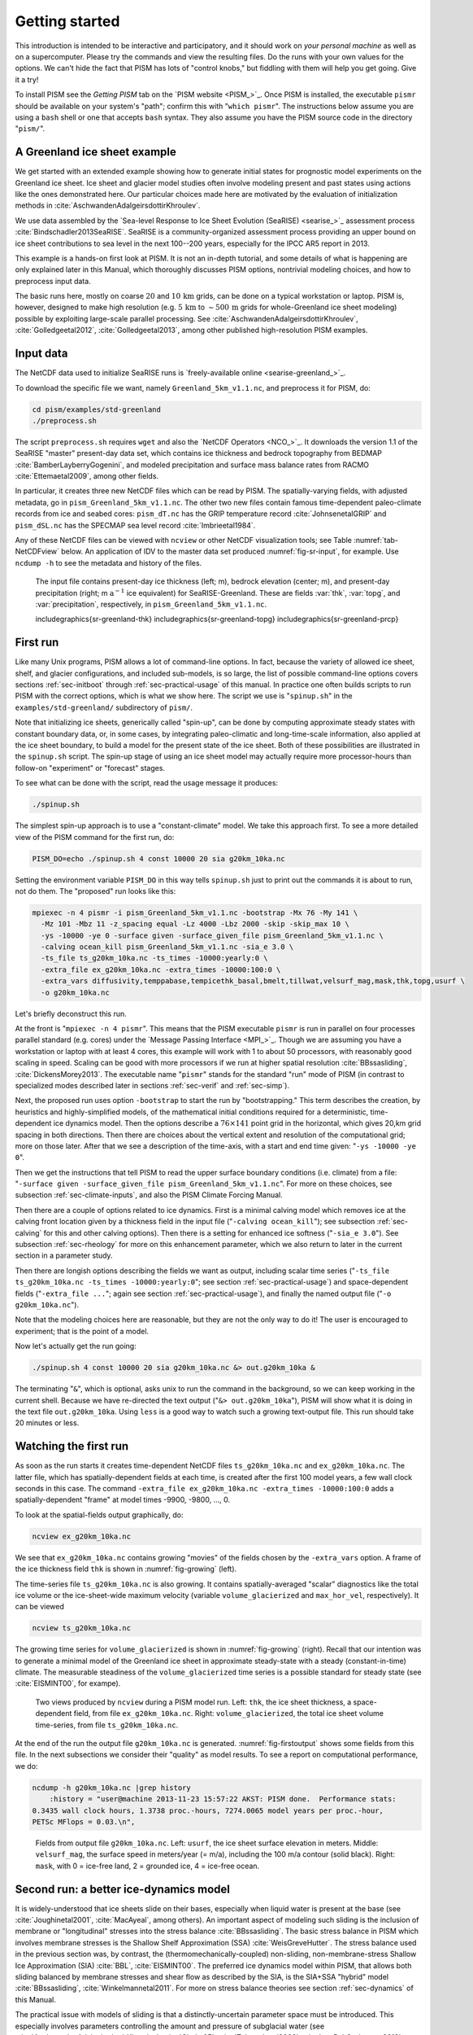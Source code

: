 .. _sec-start:

Getting started
===============

This introduction is intended to be interactive and participatory, and it should work on *your personal machine* as well as on a supercomputer.  Please try the commands and view the resulting files.  Do the runs with your own values for the options.  We can't hide the fact that PISM has lots of "control knobs," but fiddling with them will help you get going.  Give it a try!

To install PISM see the *Getting PISM* tab on the `PISM website <PISM_>`_.  Once PISM is installed, the executable ``pismr`` should be available on your system's "path"; confirm this with "``which pismr``".  The instructions below assume you are using a ``bash`` shell or one that accepts ``bash`` syntax.  They also assume you have the PISM source code in the directory "``pism/``".

A Greenland ice sheet example
-----------------------------

We get started with an extended example showing how to generate initial states for prognostic model experiments on the Greenland ice sheet.  Ice sheet and glacier model studies often involve modeling present and past states using actions like the ones demonstrated here.  Our particular choices made here are motivated by the evaluation of initialization methods in :cite:`AschwandenAdalgeirsdottirKhroulev`.

We use data assembled by the `Sea-level Response to Ice Sheet Evolution (SeaRISE) <searise_>`_ assessment process :cite:`Bindschadler2013SeaRISE`.  SeaRISE is a community-organized assessment process providing an upper bound on ice sheet contributions to sea level in the next 100--200 years, especially for the IPCC AR5 report in 2013.

This example is a hands-on first look at PISM.  It is not an in-depth tutorial, and some details of what is happening are only explained later in this Manual, which thoroughly discusses PISM options, nontrivial modeling choices, and how to preprocess input data.

The basic runs here, mostly on coarse :math:`20` and :math:`10\,\textrm{km}` grids, can be done on a typical workstation or laptop.  PISM is, however, designed to make high resolution (e.g. :math:`5\,\textrm{km}` to :math:`\sim 500\,\textrm{m}` grids for whole-Greenland ice sheet modeling) possible by exploiting large-scale parallel processing.  See :cite:`AschwandenAdalgeirsdottirKhroulev`, :cite:`Golledgeetal2012`, :cite:`Golledgeetal2013`, among other published high-resolution PISM examples.


Input data
----------

The NetCDF data used to initialize SeaRISE runs is `freely-available online <searise-greenland_>`_.

To download the specific file we want, namely ``Greenland_5km_v1.1.nc``, and preprocess it for PISM, do:

.. code-block:: none

   cd pism/examples/std-greenland
   ./preprocess.sh

The script ``preprocess.sh`` requires ``wget`` and also the `NetCDF Operators <NCO_>`_.  It downloads the version 1.1 of the SeaRISE "master" present-day data set, which contains ice thickness and bedrock topography from BEDMAP :cite:`BamberLayberryGogenini`, and modeled precipitation and surface mass balance rates from RACMO :cite:`Ettemaetal2009`, among other fields.

In particular, it creates three new NetCDF files which can be read by PISM.  The spatially-varying fields, with adjusted metadata, go in ``pism_Greenland_5km_v1.1.nc``.  The other two new files contain famous time-dependent paleo-climate records from ice and seabed cores: ``pism_dT.nc`` has the GRIP temperature record :cite:`JohnsenetalGRIP` and ``pism_dSL.nc`` has the SPECMAP sea level record :cite:`Imbrieetal1984`.

Any of these NetCDF files can be viewed with ``ncview`` or other NetCDF visualization tools; see Table :numref:`tab-NetCDFview` below.  An application of IDV to the master data set produced :numref:`fig-sr-input`, for example.  Use ``ncdump -h`` to see the metadata and history of the files.

.. figure:: FIXME.png
   :name: fig-sr-input

   The input file contains present-day ice thickness (left; m), bedrock elevation (center; m), and present-day precipitation (right; m :math:`\text{a}^{-1}` ice equivalent) for SeaRISE-Greenland. These are fields :var:`thk`, :var:`topg`, and :var:`precipitation`, respectively, in ``pism_Greenland_5km_v1.1.nc``.

   \includegraphics{sr-greenland-thk}
   \includegraphics{sr-greenland-topg}
   \includegraphics{sr-greenland-prcp}

.. _sec-runscript:

First run
---------

Like many Unix programs, PISM allows a lot of command-line options.  In fact, because the variety of allowed ice sheet, shelf, and glacier configurations, and included sub-models, is so large, the list of possible command-line options covers sections :ref:`sec-initboot` through :ref:`sec-practical-usage` of this manual.  In practice one often builds scripts to run PISM with the correct options, which is what we show here.  The script we use is "``spinup.sh``" in the ``examples/std-greenland/`` subdirectory of ``pism/``.

Note that initializing ice sheets, generically called "spin-up", can be done by computing approximate steady states with constant boundary data, or, in some cases, by integrating paleo-climatic and long-time-scale information, also applied at the ice sheet boundary, to build a model for the present state of the ice sheet.  Both of these possibilities are illustrated in the ``spinup.sh`` script.  The spin-up stage of using an ice sheet model may actually require more processor-hours than follow-on "experiment" or "forecast" stages.

To see what can be done with the script, read the usage message it produces:

.. code-block:: none

   ./spinup.sh

The simplest spin-up approach is to use a "constant-climate" model.  We take this approach first.  To see a more detailed view of the PISM command for the first run, do:

.. code-block:: none

   PISM_DO=echo ./spinup.sh 4 const 10000 20 sia g20km_10ka.nc

Setting the environment variable ``PISM_DO`` in this way tells ``spinup.sh`` just to print out the commands it is about to run, not do them.  The "proposed" run looks like this:

.. code-block:: none
   :name: firstcommand

   mpiexec -n 4 pismr -i pism_Greenland_5km_v1.1.nc -bootstrap -Mx 76 -My 141 \
     -Mz 101 -Mbz 11 -z_spacing equal -Lz 4000 -Lbz 2000 -skip -skip_max 10 \
     -ys -10000 -ye 0 -surface given -surface_given_file pism_Greenland_5km_v1.1.nc \
     -calving ocean_kill pism_Greenland_5km_v1.1.nc -sia_e 3.0 \
     -ts_file ts_g20km_10ka.nc -ts_times -10000:yearly:0 \
     -extra_file ex_g20km_10ka.nc -extra_times -10000:100:0 \
     -extra_vars diffusivity,temppabase,tempicethk_basal,bmelt,tillwat,velsurf_mag,mask,thk,topg,usurf \
     -o g20km_10ka.nc

Let's briefly deconstruct this run.

At the front is "``mpiexec -n 4 pismr``".  This means that the PISM executable ``pismr`` is run in parallel on four processes parallel standard (e.g. cores) under the `Message Passing Interface <MPI_>`_.  Though we are assuming you have a workstation or laptop with at least 4 cores, this example will work with 1 to about 50 processors, with reasonably good scaling in speed.  Scaling can be good with more processors if we run at higher spatial resolution :cite:`BBssasliding`, :cite:`DickensMorey2013`.  The executable name "``pismr``" stands for the standard "run" mode of PISM (in contrast to specialized modes described later in sections :ref:`sec-verif` and :ref:`sec-simp`).

Next, the proposed run uses option ``-bootstrap`` to start the run by "bootstrapping." This term describes the creation, by heuristics and highly-simplified models, of the mathematical initial conditions required for a deterministic, time-dependent ice dynamics model.  Then the options describe a :math:`76\times 141` point grid in the horizontal, which gives 20\,km grid spacing in both directions.  Then there are choices about the vertical extent and resolution of the computational grid; more on those later.  After that we see a description of the time-axis, with a start and end time given: "``-ys -10000 -ye 0``".

Then we get the instructions that tell PISM to read the upper surface boundary conditions (i.e. climate) from a file: "``-surface given -surface_given_file pism_Greenland_5km_v1.1.nc``".  For more on these choices, see subsection :ref:`sec-climate-inputs`, and also the PISM Climate Forcing Manual.

Then there are a couple of options related to ice dynamics.  First is a minimal calving model which removes ice at the calving front location given by a thickness field in the input file ("``-calving ocean_kill``"); see subsection :ref:`sec-calving` for this and other calving options).  Then there is a setting for enhanced ice softness ("``-sia_e 3.0``").  See subsection :ref:`sec-rheology` for more on this enhancement parameter, which we also return to later in the current section in a parameter study.

Then there are longish options describing the fields we want as output, including scalar time series ("``-ts_file ts_g20km_10ka.nc -ts_times -10000:yearly:0``"; see section :ref:`sec-practical-usage`) and space-dependent fields ("``-extra_file ...``"; again see section :ref:`sec-practical-usage`), and finally the named output file ("``-o g20km_10ka.nc``").

Note that the modeling choices here are reasonable, but they are not the only way to do it! The user is encouraged to experiment; that is the point of a model.

Now let's actually get the run going:

.. code-block:: none

   ./spinup.sh 4 const 10000 20 sia g20km_10ka.nc &> out.g20km_10ka &

The terminating "``&``", which is optional, asks unix to run the command in the background, so we can keep working in the current shell.  Because we have re-directed the text output ("``&> out.g20km_10ka``"), PISM will show what it is doing in the text file ``out.g20km_10ka``.  Using ``less`` is a good way to watch such a growing text-output file.  This run should take 20 minutes or less.


.. _sec-watchrun:

Watching the first run
----------------------

As soon as the run starts it creates time-dependent NetCDF files ``ts_g20km_10ka.nc`` and ``ex_g20km_10ka.nc``.  The latter file, which has spatially-dependent fields at each time, is created after the first 100 model years, a few wall clock seconds in this case.  The command ``-extra_file ex_g20km_10ka.nc -extra_times -10000:100:0`` adds a spatially-dependent "frame" at model times -9900, -9800, ..., 0.

To look at the spatial-fields output graphically, do:

.. code-block:: none

   ncview ex_g20km_10ka.nc

We see that ``ex_g20km_10ka.nc`` contains growing "movies" of the fields chosen by the ``-extra_vars`` option.  A frame of the ice thickness field ``thk`` is shown in :numref:`fig-growing` (left).

The time-series file ``ts_g20km_10ka.nc`` is also growing.  It contains spatially-averaged "scalar" diagnostics like the total ice volume or the ice-sheet-wide maximum velocity (variable ``volume_glacierized`` and ``max_hor_vel``, respectively).  It can be viewed

.. code-block:: none

   ncview ts_g20km_10ka.nc

The growing time series for ``volume_glacierized`` is shown in :numref:`fig-growing` (right).  Recall that our intention was to generate a minimal model of the Greenland ice sheet in approximate steady-state with a steady (constant-in-time) climate.  The measurable steadiness of the ``volume_glacierized`` time series is a possible standard for steady state (see :cite:`EISMINT00`, for exampe).

.. figure:: ex-growing-thk-g20km ts-growing-ivol-g20km
   :name: fig-growing

   Two views produced by ``ncview`` during a PISM model run. Left: ``thk``, the ice sheet
   thickness, a space-dependent field, from file ``ex_g20km_10ka.nc``. Right:
   ``volume_glacierized``, the total ice sheet volume time-series, from file
   ``ts_g20km_10ka.nc``.

At the end of the run the output file ``g20km_10ka.nc`` is generated.  :numref:`fig-firstoutput` shows some fields from this file.  In the next subsections we consider their "quality" as model results.  To see a report on computational performance, we do:

.. code-block:: none

   ncdump -h g20km_10ka.nc |grep history
       :history = "user@machine 2013-11-23 15:57:22 AKST: PISM done.  Performance stats:
   0.3435 wall clock hours, 1.3738 proc.-hours, 7274.0065 model years per proc.-hour,
   PETSc MFlops = 0.03.\n",

.. figure:: g20km-10ka-usurf g20km-10ka-csurf g20km-10ka-mask
   :name: fig-firstoutput

   Fields from output file ``g20km_10ka.nc``. Left: ``usurf``, the ice sheet surface
   elevation in meters. Middle: ``velsurf_mag``, the surface speed in meters/year (= m/a),
   including the 100 m/a contour (solid black). Right: ``mask``, with 0 = ice-free land, 2
   = grounded ice, 4 = ice-free ocean.

.. _sec-ssarun:

Second run: a better ice-dynamics model
---------------------------------------

It is widely-understood that ice sheets slide on their bases, especially when liquid water
is present at the base (see :cite:`Joughinetal2001`, :cite:`MacAyeal`, among others). An
important aspect of modeling such sliding is the inclusion of membrane or "longitudinal"
stresses into the stress balance :cite:`BBssasliding`. The basic stress balance in PISM
which involves membrane stresses is the Shallow Shelf Approximation (SSA)
:cite:`WeisGreveHutter`. The stress balance used in the previous section was, by contrast,
the (thermomechanically-coupled) non-sliding, non-membrane-stress Shallow Ice
Approximation (SIA) :cite:`BBL`, :cite:`EISMINT00`. The preferred ice dynamics model
within PISM, that allows both sliding balanced by membrane stresses and shear flow as
described by the SIA, is the SIA+SSA "hybrid" model :cite:`BBssasliding`,
:cite:`Winkelmannetal2011`. For more on stress balance theories see section
:ref:`sec-dynamics` of this Manual.

The practical issue with models of sliding is that a distinctly-uncertain parameter space
must be introduced. This especially involves parameters controlling the amount and
pressure of subglacial water (see :cite:`AschwandenAdalgeirsdottirKhroulev`,
:cite:`Clarke05`, :cite:`Tulaczyketal2000`, :cite:`vanPeltOerlemans2012` among other
references). In this regard, PISM uses the concept of a saturated and pressurized
subglacial till with a modeled distribution of yield stress :cite:`BBssasliding`,
:cite:`SchoofStream`. The yield stress arises from the PISM model of the production of
subglacial water, which is itself computed through the conservation of energy model
:cite:`AschwandenBuelerKhroulevBlatter`. We use such models in the rest of this Getting
Started section.

While the ``spinup.sh`` script has default sliding-related parameters, for demonstration
purposes we change one parameter. We replace the default power :math:`q=0.25` in the
sliding law (the equation which relates both the subglacial sliding velocity and the till
yield stress to the basal shear stress which appears in the SSA stress balance) by a less
"plastic" and more "linear" choice :math:`q=0.5`. See subsection :ref:`sec-basestrength`
for more on sliding laws. To see the run we propose, do

.. code-block:: none

   PISM_DO=echo PARAM_PPQ=0.5 ./spinup.sh 4 const 10000 20 hybrid g20km_10ka_hy.nc

Now remove "``PISM_DO=echo``" and redirect the text output into a file to start the run:

.. code-block:: none

   PARAM_PPQ=0.5 ./spinup.sh 4 const 10000 20 hybrid g20km_10ka_hy.nc &> out.g20km_10ka_hy &

This run should take 30 minutes or less. [2]_

When this run is finished it produces ``g20km_10ka_hy.nc``.  As before do

.. code-block:: none

   ncdump -h g20km_10ka_hy.nc |grep history

to see performance results for your machine. The number reported as "``PETSc MFlops``"
from this run is about :math:`3 \times 10^5`, much larger than the previous run, because
now calls to the PETSc library are used when solving the non-local SSA stress balance in
parallel.

The results of this run are shown in :numref:`fig-secondoutputcoarse`. We show the basal
sliding speed field ``velbase_mag`` in this Figure, where :numref:`fig-firstoutput` had
the ``mask``, but the reader can check that ``velbase_mag``=0 in the nonsliding SIA-only
result ``g20km_10ka.nc``.

.. figure:: g20km-10ka-hy-usurf g20km-10ka-hy-csurf g20km-10ka-hy-cbase
   :name: fig-secondoutputcoarse

   Fields from output file ``g20km_10ka_hy.nc``. Left: ``usurf``, the ice sheet surface
   elevation in meters. Middle: ``velsurf_mag``, the surface speed in m/a, including the
   100 m/a contour (solid black). Right: the sliding speed ``velbase_mag``, shown the same
   way as ``velsurf_mag``.

The hybrid model includes sliding, and it is important to evaluate that aspect of the output.  However, though it is critical to the response of the ice to changes in climate, basal sliding velocity is essentially unobservable in real ice sheets.  On the other hand, because of relatively-recent advances in radar and image technology and processing :cite:`Joughin2002`, the surface velocity of an ice sheet is an observable.

So, how good is our model result ``velsurf_mag``? :numref:`fig-csurfvsobserved` compares
the radar-observed ``surfvelmag`` field in the downloaded SeaRISE-Greenland data file
``Greenland_5km_v1.1.nc`` with the just-computed PISM result. The reader might agree with
these broad qualitative judgements:

.. figure:: Greenland-5km-v1p1-surfvelmag g20km-10ka-hy-csurf g10km-10ka-hy-csurf
   :name: fig-csurfvsobserved

   Comparing observed and modeled surface speed. All figures have a common scale (m/a),
   with 100 m/a contour shown (solid black). Left: ``surfvelmag``, the observed values
   from SeaRISE data file ``Greenland_5km_v1.1.nc``. Middle: ``velsurf_mag`` from
   ``g20km_10ka_hy.nc``. Right: ``velsurf_mag`` from ``g10km_10ka_hy.nc``.

- the model results and the observed surface velocity look similar, and
- slow near-divide flow is generally in the right areas and of generally the right
  magnitude, but
- the observed Northeast Greenland ice stream is more distinct than in the model.

We can compare these PISM results to other observed-vs-model comparisons of surface
velocity maps, for example Figure 1 in :cite:`Priceetal2011` and Figure 8 in
:cite:`Larouretal2012`. Only ice-sheet-wide parameters and models were used here in PISM,
that is, each location in the ice sheet was modeled by the same physics. By comparison,
those published comparisons involved tuning a large number of subglacial parameters to
values which would yield close match to observations of the surface velocity. Such tuning
techniques, called "inversion" or "assimilation" of the surface velocity data, are also
possible in PISM, [3]_ but the advantage of having few parameters in a model is
well-known: the results reflect the underlying model not the flexibility of many
parameters.

We have only tried two of the many models possible in PISM, and we are free to identify
and adjust important parameters. The first parameter change we consider, in the next
subsection, is one of the most important: grid resolution.


.. _sec-higherresrun:

Third run: higher resolution
----------------------------

Now we change one key parameter, the grid resolution. Model results differ even when the
only change is the resolution. Using higher resolution "picks up" more detail in the bed
elevation and climate data.

If you can let it run overnight, do

.. code-block:: none

   PARAM_PPQ=0.5 ./spinup.sh 4 const 10000 10 hybrid g10km_10ka_hy.nc &> out.g10km_10ka_hy &

This run might take 4 to 6 hours. However, supposing you have a larger parallel computer,
you can change "``mpiexec -n 4``" to "``mpiexec -n N``" where ``N`` is a substantially
larger number, up to 100 or so with an expectation of reasonable scaling on this grid
:cite:`BBssasliding`, :cite:`DickensMorey2013`.

.. figure:: g10km-10ka-hy-usurf g10km-10ka-hy-csurf g10km-10ka-hy-cbase
   :name: fig-secondoutputfiner

   Fields from output file ``g10km_10ka_hy.nc``. Compare :numref:`fig-secondoutputcoarse`,
   which only differs by resolution. Left: ``usurf`` in meters. Middle: ``velsurf_mag`` in
   m/a. Right: ``velbase_mag`` in m/a.

Some fields from the result ``g10km_10ka_hy.nc`` are shown in
:numref:`fig-secondoutputfiner`. :numref:`fig-csurfvsobserved` also compares observed
velocity to the model results from 20 km and 10 km grids. As a different comparison,
:numref:`fig-ivolboth` shows ice volume time series ``volume_glacierized`` for 20 km and
10 km runs done here. We see that this result depends on resolution, in particular because
higher resolution grids allow the model to better resolve the flux through
topographically-controlled outlet glaciers (compare :cite:`Pfefferetal2008`). However,
because the total ice sheet volume is a highly-averaged quantity, the
``volume_glacierized`` difference from 20 km and 10 km resolution runs is only about one
part in 60 (about 1.5\%) at the final time. By contrast, as is seen in the near-margin ice
in various locations shown in :numref:`fig-csurfvsobserved`, the ice velocity at a
particular location may change by 100\% when the resolution changes from 20 km to 10 km.

Roughly speaking, the reader should only consider trusting those model results which are
demonstrated to be robust across a range of model parameters, and, in particular, which
are shown to be relatively-stable among relatively-high resolution results for a
particular case. Using a supercomputer is justified merely to confirm that
lower-resolution runs were already "getting" a given feature or result.

.. figure:: ivol-both-g20km-g10km
   :name: fig-ivolboth

   Time series of modeled ice sheet volume ``volume_glacierized`` on 20km and 10km grids.
   The present-day ice sheet has volume about :math:`2.9\times 10^6\,\text{km}^3`
   :cite:`BamberLayberryGogenini`, the initial value seen in both runs.

.. _sec-paleorun:

Fourth run: paleo-climate model spin-up
---------------------------------------

A this point we have barely mentioned one of the most important players in an ice sheet
model: the surface mass balance (SMB) model. Specifically, an SMB model combines
precipitation (e.g. :cite:`Balesetal2001` for present-day Greenland) and a model for melt.
Melt models are always based on some approximation of the energy available at the ice
surface :cite:`Hock05`. Previous runs in this section used a "constant-climate"
assumption, which specifically meant using the modeled present-day SMB rates from the
regional climate model RACMO :cite:`Ettemaetal2009`, as contained in the SeaRISE-Greenland
data set ``Greenland_5km_v1.1.nc``.

While a physical model of ice dynamics only describes the movement of the ice, the SMB
(and the sub-shelf melt rate) are key inputs which directly determine changes in the
boundary geometry. Boundary geometry changes then feedback to determine the stresses seen
by the stress balance and thus the motion.

There are other methods for producing SMB than using present-day modeled values. We now
try such a method, a "paleo-climate spin-up" for our Greenland ice sheet model. Of course,
direct measurements of prior climates in Greenland are not available as data! There are,
however, estimates of past surface temperatures at the locations of ice cores (see
:cite:`JohnsenetalGRIP` for GRIP), along with estimates of past global sea level
:cite:`Imbrieetal1984` which can be used to determine where the flotation criterion is
applied---this is how PISM's ``mask`` variable is determined. Also, models have been
constructed for how precipitation differs from the present-day values
:cite:`Huybrechts02`. For demonstration purposes, these are all used in the next run. The
relevant options are further documented in PISM's Climate Forcing Manual.

As noted, one must compute melt in order to compute SMB. Here this is done using a
temperature-index, "positive degree-day" (PDD) model :cite:`Hock05`. Such a PDD model has
parameters for how much snow and/or ice is melted when surface temperatures spend time
near or above zero degrees. Again, see the PISM Climate Forcing Manual for relevant
options.

To summarize the paleo-climate model applied here, temperature offsets from the GRIP core
record affect the snow energy balance, and thus the rates of melting and runoff calculated
by the PDD model. In warm periods there is more marginal ablation, but precipitation may
also increase (according to a temperature-offset model :cite:`Huybrechts02`). Additionally
sea level undergoes changes in time and this affects which ice is floating. Finally we add
an earth deformation model, which responds to changes in ice load by changing the bedrock
elevation :cite:`BLKfastearth`.

To see how all this translates into PISM options, do

.. code-block:: none

   PISM_DO=echo PARAM_PPQ=0.5 REGRIDFILE=g20km_10ka_hy.nc \
     ./spinup.sh 4 paleo 25000 20 hybrid g20km_25ka_paleo.nc

.. figure:: ivol-const-paleo
   :name: fig-ivolconstpaleo

   Time series of modeled ice sheet volume ``volume_glacierized`` from constant-climate
   (blue; ``ts_g20km_10ka_hy.nc``) and paleo-climate (red; ``ts_g20km_25ka_paleo.nc``)
   spinup runs. Note that the paleo-climate run started with the ice geometry at the end
   of the constant-climate run.

You will see an impressively-long command, which you can compare to the one on page
\pageref{firstcommand}. There are several key changes. First, we do not start from scratch
but instead from a previously computed near-equilibrium result:

.. code-block:: none

     -regrid_file g20km_10ka_hy.nc -regrid_vars litho_temp,thk,enthalpy,tillwat,bmelt

For more on regridding see subsection :ref:`sec-regridding`. Then we turn on the earth
deformation model with option ``-bed_def lc``; see subsection :ref:`sec-beddef`. After
that the atmosphere and surface (PDD) models are turned on and the files they need are
identified:

.. code-block:: none

     -atmosphere searise_greenland,delta_T,paleo_precip -surface pdd \
     -atmosphere_paleo_precip_file pism_dT.nc -atmosphere_delta_T_file pism_dT.nc

Then the ocean model, which provides both a subshelf melt rate and a time-dependent
sealevel to the ice dynamics core, is turned on with ``-ocean constant,delta_SL`` and the
file it needs is identified with ``-ocean_delta_SL_file pism_dSL.nc``. For all of these
"forcing" options, see the PISM Climate Forcing Manual. The remainder of the options are
similar or identical to the run that created ``g20km_10ka_hy.nc``.

To actually start the run, which we rather arbitrarily start at year -25000, essentially
at the LGM, do:

.. code-block:: none

   PARAM_PPQ=0.5 REGRIDFILE=g20km_10ka_hy.nc \
     ./spinup.sh 4 paleo 25000 20 hybrid g20km_25ka_paleo.nc &> out.g20km_25ka_paleo &

This run should only take one or two hours, noting it is at a coarse 20 km resolution.

The fields ``usurf``, ``velsurf_mag``, and ``velbase_mag`` from file
``g20km_25ka_paleo.nc`` are sufficiently similar to those shown in
:numref:`fig-secondoutputcoarse` that they are not shown here. Close inspection reveals
differences, but of course these runs only differ in the applied climate and run duration
and not in resolution or ice dynamics parameters.

.. figure:: ivoltemp-const-paleo
   :name: fig-ivoltempconstpaleo

   Time series of temperate ice volume ``volume_glacierized_temperate`` from
   constant-climate (blue; ``ts_g20km_10ka_hy.nc``) and paleo-climate (red;
   ``ts_g20km_25ka_paleo.nc``) spinup runs. The cold of the last ice age affects the
   fraction of temperate ice. Note different volume scale compared to that in
   :numref:`fig-ivolconstpaleo`; only about 1\% of ice is temperate (by volume).

To see the difference between runs more clearly, :numref:`fig-ivolconstpaleo` compares the
time-series variable ``volume_glacierized``. We see the effect of option ``-regrid_file
g20km_10ka_hy.nc -regrid_vars ...,thk,...``, which implies that the paleo-climate run
starts with the ice geometry from the end of the constant-climate run.

Another time-series comparison, of the variable ``volume_glacierized_temperate``, the
total volume of temperate (at 0:math:`^\circ`C) ice, appears in
:numref:`fig-ivoltempconstpaleo`. The paleo-climate run shows the cold period from
:math:`\approx -25` ka to :math:`\approx -12` ka. Both constant-climate and paleo-climate
runs then come into rough equilibrium in the holocene. The bootstrapping artifact, seen at
the start of the constant-climate run, which disappears in less than 1000 years, is
avoided in the paleo-climate run by starting with the constant-climate end-state. The
reader is encouraged to examine the diagnostic files ``ts_g20km_25ka_paleo.nc`` and
``ex_g20km_25ka_paleo.nc`` to find more evidence of the (modeled) climate impact on the
ice dynamics.


.. _sec-gridseq:

Getting serious I: grid sequencing
----------------------------------

The previous sections were not very ambitious. We were just getting started! Now we
demonstrate a serious PISM capability, the ability to change, specifically to *refine*,
the grid resolution at runtime.

One can of course do the longest model runs using a coarse grid, like the 20 km grid used
first. It is, however, only possible to pick up detail from high quality data, for
instance bed elevation and/or high-resolution climate data, using high grid resolution.

A 20 or 10 km grid is inadequate for resolving the flow of the ice sheet through the kind
of fjord-like, few-kilometer-wide topographical confinement which occurs, for example, at
Jakobshavn Isbrae in the west Greenland ice sheet :cite:`Joughinetal08`, an important
outlet glacier which both flows fast and drains a large fraction of the ice sheet. One
possibility is to set up an even higher-resolution PISM regional model covering only one
outlet glacier, but this requires decisions about coupling to the whole ice sheet flow.
(See section :ref:`sec-jako`.) But here we will work on high resolution for the whole ice
sheet, and thus all outlet glaciers.

Consider the following command; compare it to the one on page \pageref{firstcommand}:

.. code-block:: none

   mpiexec -n 4 pismr -i pism_Greenland_5km_v1.1.nc -bootstrap -Mx 301 -My 561 \
     -Mz 201 -Mbz 21 -z_spacing equal -Lz 4000 -Lbz 2000 -ys -200 -ye 0 \
     -regrid_file g20km_10ka_hy.nc -regrid_vars litho_temp,thk,enthalpy,tillwat,bmelt ...

Instead of a 20 km grid in the horizontal (``-Mx 76 -My 141``) we ask for a 5 km grid
(``-Mx 301 -My 561``). Instead of vertical grid resolution of 40 m (``-Mz 101 -z_spacing
equal -Lz 4000``) we ask for a vertical resolution of 20 m (``-Mz 201 -z_spacing equal -Lz
4000``). [4]_ Most significantly, however, we say ``-regrid_file g20km_10ka_hy.nc`` to
regrid---specifically, to bilinearly-interpolate---fields from a model result computed on
the coarser 20 km grid. The regridded fields (``-regrid_vars litho_temp,...``) are the
evolving mass and energy state variables which are already approximately at equilibrium on
the coarse grid. Because we are bootstrapping (i.e. using the ``-bootstrap`` option), the
other variables, especially the bedrock topography ``topg`` and the climate data, are
brought in to PISM at "full" resolution, that is, on the original 5 km grid in the data
file ``pism_Greenland_5km_v1.1.nc``.

This technique could be called "grid sequencing". [5]_ The result of the above command
will be to compute the near-equilibrium result on the fine 5 km grid, taking advantage of
the coarse-gridded computation of approximate equilibrium, and despite a run of only 200
model years (``-ys -200 -ye 0``). How close to equilibrium we get depends on both
durations, i.e. on both the coarse and fine grid run durations, but certainly the
computational effort is reduced by doing a short run on the fine grid. Note that in the
previous subsection we also used regridding. In that application, however,
``-regrid_file`` only "brings in" fields from a run on the same resolution.

Generally the fine grid run duration in grid sequencing should be at least :math:`t =
\Delta x / v_{\text{min}}` where :math:`\Delta x` is the fine grid resolution and
:math:`v_{\text{min}}` is the lowest ice flow speed that we expect to be relevant to our
modeling purposes. That is, the duration should be such that slow ice at least has a
chance to cross one grid cell. In this case, if :math:`\Delta x = 5` km and
:math:`v_{\text{min}} = 25` m/a then we get :math:`t=200` a. Though we use this as the
duration, it is a bit short, and the reader might compare :math:`t=500` results (i.e.
using :math:`v_{\text{min}} = 10` m/a).

Actually we will demonstrate how to go from :math:`20\,\text{km}` to :math:`5\,\text{km}`
in two steps, :math:`20\,\text{km}\,\to\,10\,\text{km}\,\to\,5\,\text{km}`, with durations
of 10 ka, 2 ka, and 200 a, respectively. The 20 km coarse grid run is already done; the
result is in ``g20km_10ka_hy.nc``. So we run the following script which is ``gridseq.sh``
in ``examples/std-greenland/``. It calls ``spinup.sh`` to collect all the right PISM
options:

.. code:: bash

   #!/bin/bash
   NN=4
   export PARAM_PPQ=0.5
   export REGRIDFILE=g20km_10ka_hy.nc
   export EXSTEP=100
   ./spinup.sh $NN const 2000  10 hybrid g10km_gridseq.nc
   export REGRIDFILE=g10km_gridseq.nc
   export EXSTEP=10
   ./spinup.sh $NN const 200    5 hybrid  g5km_gridseq.nc

Environment variable ``EXSTEP`` specifies the time in years between writing the
spatially-dependent, and large-file-size-generating, frames for the ``-extra_file ...``
diagnostic output.

Before you run the above script, however, an important

.. warning::

   The 5 km run requires 8 Gb of memory at minimum!

If you try it without at least 8 Gb of memory then your machine will "bog down" and start
using the hard disk for swap space! The run will not complete and your hard disk will get
a lot of wear! (If you have less than 8 Gb memory, comment out the last three lines of the
above script---e.g. using the "``#``" character at the beginning of the line---so that you
only do the 20 km :math:`\to` 10 km refinement.)

Run the script like this:

.. code-block:: none

   ./gridseq.sh &> out.gridseq &

The 10 km run takes under two wall-clock hours (8 processor-hours) and the 5 km run takes
about 6 wall-clock hours (24 processor-hours).

.. figure:: g40km-detail g20km-detail g10km-detail g5km-detail
   :name: fig-gridseqdetail

   Detail of field ``velsurf_mag`` showing the central western coast of Greenland,
   including Jakobshavn Isbrae (lowest major flow), from runs of resolution 40, 20, 10, 5
   km (left-to-right). Color scheme and scale, including 100 m/a contour (solid black),
   are all identical to ``velsurf_mag`` Figures :numref:`fig-secondoutputcoarse`,
   :numref:`fig-csurfvsobserved`, and :numref:`fig-secondoutputfiner`.

:numref:`fig-gridseqdetail`, showing only a detail of the western coast of Greenland, with
several outlet glaciers visible, suggests what is accomplished: the high resolution runs
have separated outlet glacier flows, as they are in fact. Note that all of these results
were generated in a few wall clock hours on a laptop! The surface speed ``velsurf_mag``
from files ``g10km_gridseq.nc`` and ``g5km_gridseq.nc`` is shown (two right-most
subfigures). In the two left-hand subfigures we show the same field from NetCDF files
``g40km_10ka_hy.nc`` and ``g20km_10ka_hy.nc``; the former is an added 40 km result using
an obvious modification of the run in section :ref:`sec-ssarun`.

.. figure:: ivol-gridseq
   :name: fig-ivolgridseq

   Time series of ice volume ``volume_glacierized`` from the three runs in our grid
   sequencing example: 20 km for 10 ka = ``ts_g20km_10ka_hy.nc``, 10 km for 2 ka =
   ``ts_g10km_gridseq.nc``, and 5 km for 200 a = ``ts_g5km_gridseq.nc``.

:numref:`fig-ivolgridseq`, which shows time series of ice volume, also shows the cost of
high resolution, however. The short 200 a run on the 5 km grid took about 3 wall-clock
hours compared to the 10 minutes taken by the 10 ka run on a 20 km grid. The fact that the
time series for ice volume on 10 km and 5 km grids are not very "steady" also suggests
that these runs should actually be longer.

In this vein, if you have an available supercomputer then a good exercise is to extend our
grid sequencing example to 3 km or 2 km resolutions
:cite:`AschwandenAdalgeirsdottirKhroulev`; these grids are already supported in the script
``spinup.sh``. Note that the vertical grid also generally gets refined as the horizontal
grid is refined.

Going to a 1km grid is possible, but you will start to see the limitations of distributed
file systems in writing the enormous NetCDF files in question :cite:`DickensMorey2013`.
Notice that a factor-of-five refinement in all three dimensions, e.g. from 5 km to 1 km in
the horizontal, and from 20 m to 4 m in the vertical, generates an output NetCDF file
which is 125 times larger. Since the already-generated 5 km result ``g5km_gridseq.nc`` is
over 0.5 Gb, the result is a very large file at 1 km.

On the other hand, on fine grids we observe that *memory* parallelism, i.e. spreading the
stored model state over the separated memory of many nodes of supercomputers, is as
important as the usual *computation* (CPU) parallelism.

This subsection has emphasized the "P" in PISM, the nontrivial parallelism in which the
solution of the conservation equations, especially the stress balance equations, is
distributed across processors. An easier and more common mode of parallelism is to
distribute distinct model runs, each with different parameter values, among the
processors. For scientific purposes, such parameter studies, whether parallel or not, are
at least as valuable as individual high-resolution runs.

.. _sec-paramstudy:

Getting serious II: an ice dynamics parameter study
---------------------------------------------------

The readers of this manual should not assume the PISM authors know all the correct
parameters for describing ice flow. While PISM must have *default* values of all
parameters, to help users get started, [1]_ it has more than two hundred user-configurable
parameters. The goal in this manual is to help the reader adjust them to their desired
values. While "correct" values may never be known, or may not exist, examining the
behavior of the model as it depends on parameters is both a nontrivial and an essential
task.

For some parameters used by PISM, changing their values within their ranges of
experimental uncertainty is unlikely to affect model results in any important manner (e.g.
``constants.sea_water.density``). For others, however, for instance for the exponent in
the basal sliding law, changing the value is highly-significant to model results, as we'll
see in this subsection. This is also a parameter which is very uncertain given current
glaciological understanding :cite:`CuffeyPaterson`.

To illustrate a parameter study in this Manual we restrict consideration to just two
important parameters for ice dynamics,

- :math:`q=` ``pseudo_plastic_q``: exponent used in the sliding law which relates basal
  sliding velocity to basal shear stress in the SSA stress balance; see subsection
  :ref:`sec-basestrength` for more on this parameter, and
- :math:`e=` ``sia_enhancement_factor``: values larger than one give flow "enhancement" by
  making the ice deform more easily in shear than is determined by the standard flow law
  :cite:`LliboutryDuval1985`, :cite:`PatersonBudd`; applied only in the SIA stress
  balance; see subsection :ref:`sec-rheology` for more on this parameter.

By varying these parameters over full intervals of values, say :math:`0.1\le q \le 1.0`
and :math:`1 \le e \le 6`, we could explore a two-dimensional parameter space. But of
course each :math:`(q,e)` pair needs a full computation, so we can only sample this
two-dimensional space. Furthermore we must specify a concrete run for each parameter pair.
In this case we choose to run for 1000 model years, in every case initializing from the
stored state ``g10km_gridseq.nc`` generated in the previous subsection :ref:`sec-gridseq`.

The next script, which is ``param.sh`` in ``examples/std-greenland/``, gets values
:math:`q\in\{0.1,0.5,1.0\}` and :math:`e\in\{1,3,6\}` in a double ``for``-loop. It
generates a run-script for each :math:`(q,e)` pair. For each parameter setting it calls
``spinup.sh``, with the environment variable ``PISM_DO=echo`` so that ``spinup.sh`` simply
outputs the run command. This run command is then redirected into an appropriately-named
``.sh`` script file:

.. code-block:: bash

   #!/bin/bash
   NN=4
   DUR=1000
   START=g10km_gridseq.nc
   for PPQ in 0.1 0.5 1.0 ; do
     for SIAE in 1 3 6 ; do
        PISM_DO=echo REGRIDFILE=$START PARAM_PPQ=$PPQ PARAM_SIAE=$SIAE \
          ./spinup.sh $NN const $DUR 10 hybrid p10km_${PPQ}_${SIAE}.nc \
          &> p10km_${PPQ}_${SIAE}.sh
     done
   done

Notice that, because the stored state ``g10km_gridseq.nc`` used :math:`q=0.5` and
:math:`e=3`, one of these runs simply continues with no change in the physics.

To set up and run the parameter study, without making a mess from all the generated files,
do:

.. code-block:: bash

   cd examples/std-greenland/           # g10km_gridseq.nc should be in this directory
   mkdir paramstudy
   cd paramstudy
   ln -s ../g10km_gridseq.nc            # these four lines make links to ...
   ln -s ../pism_Greenland_5km_v1.1.nc  #
   ln -s ../spinup.sh                   #
   ln -s ../param.sh                    # ... existing files in examples/std-greenland/
   ./param.sh

The result of the last command is to generate nine run scripts,

.. code-block:: none

   p10km_0.1_1.sh  p10km_0.1_3.sh  p10km_0.1_6.sh
   p10km_0.5_1.sh  p10km_0.5_3.sh  p10km_0.5_6.sh
   p10km_1.0_1.sh  p10km_1.0_3.sh  p10km_1.0_6.sh

The reader should inspect a few of these scripts. They are all very similar, of course,
but, for instance, the ``p10km_0.1_1.sh`` script uses options ``-pseudo_plastic_q 0.1``
and ``-sia_e 1``.

.. figure:: ivol-param
   :name: fig-ivolparamstudy

   Time series of ice volume ``volume_glacierized`` from nine runs in our parameter study
   example, with parameter choices :math:`(q,e)` given.

We have not yet run PISM, but only asked one script to create nine others. We now have the
option of running them sequentially or in parallel. Each script itself does a parallel
run, over the ``NN=4`` processes specified by ``param.sh`` when generating the run
scripts. If you have :math:`4 \times 9 = 36` cores available then you can do the runs
fully in parallel (this is ``runparallel.sh`` in ``examples/std-greenland/``):

.. code-block:: bash

   #!/bin/bash
   for scriptname in $(ls p10km*sh) ; do
     echo ; echo "starting ${scriptname} ..."
     bash $scriptname &> out.$scriptname &  # start immediately in background
   done

Otherwise you should do them in sequence (this is ``runsequential.sh`` in
``examples/std-greenland/``):

.. code:: bash

   #!/bin/bash
   for scriptname in $(ls p10km*sh) ; do
     echo ; echo "starting ${scriptname} ..."
     bash $scriptname                       # will wait for completion
   done

On the same old 2012-era 4 core laptop, ``runsequential.sh`` took a total of just under 7
hours to complete the whole parameter study. The runs with :math:`q=0.1` (the more
"plastic" end of the basal sliding spectrum) took up to four times longer than the
:math:`q=0.5` and :math:`q=1.0` runs. Roughly speaking, values of :math:`q` which are
close to zero imply a subglacial till model with a true yield stress, and the result is
that even small changes in overall ice sheet state (geometry, energy, \dots) will cause
*some* location to exceed its yield stress and suddenly change flow regime. This will
shorten the time steps. By contrast, the :math:`e` value is much less significant in
determining run times.

.. figure:: p10km-01-1-csurf.png p10km-01-3-csurf.png p10km-01-6-csurf.png p10km-05-1-csurf.png p10km-05-3-csurf.png p10km-05-6-csurf.png Greenland-5km-v1p1-surfvelmag p10km-1-1-csurf.png p10km-1-3-csurf.png p10km-1-6-csurf.png
   :name: fig-paramstudy

   Surface speed ``velsurf_mag`` from a 10 km grid parameter study. Right-most subfigure
   is observed data from ``Greenland_5km_v1.1.nc``. Top row: :math:`q=0.1` and
   :math:`e=1,3,6` (left-to-right). Middle row: :math:`q=0.5`. Bottom row: :math:`q=1.0`.
   All subfigures have common color scale (velocity m/a), as shown in the right-most
   figure, with 100 m/a contour shown in all cases (solid black).

On a supercomputer, the ``runparallel.sh`` script generally should be modified to submit
jobs to the scheduler. See example scripts ``advanced/paramspawn.sh`` and
``advanced/paramsubmit.sh`` for a parameter study that does this. (But see your system
administrator if you don't know what a "job scheduler" is!) Of course, if you have a
supercomputer then you can redo this parameter study on a 5 km grid.

Results from these runs are seen in Figures :numref:`fig-ivolparamstudy` and
:numref:`fig-paramstudy`. In the former we see that the :math:`(0.5,3)` run simply
continues the previous initialization run. In some other graphs we see abrupt initial
changes, caused by abrupt parameter change, e.g. when the basal sliding becomes much more
plastic (:math:`q=0.1`). In all cases with :math:`e=1` the flow slows and the sheet grows
in volume as discharge decreases, while in all cases with :math:`e=6` the flow accelerates
and the sheet shrinks in volume as discharge increases.

In :numref:`fig-paramstudy` we can compare the surface speed model results to
observations. Roughly speaking, the ice softness parameter :math:`e` has effects seen
most-clearly by comparing the interior of the ice sheet; scan left-to-right for the
:math:`e=1,3,6` subfigures. The basal sliding exponent :math:`q` has effects seen
most-clearly by comparing flow along the very steep margin, especially in the southern
half of the ice sheet; scan top-to-bottom for :math:`q=0.1,0.5,1.0`, going from
nearly-plastic at top to linear at bottom.

From such figures we can make an informal assessment and comparison of the results, but
objective assessment is important. Example objective functionals include: *(i)* compute
the integral of the square (or other power) of the difference between the model and
observed surface velocity :cite:`AschwandenAdalgeirsdottirKhroulev`, or *(ii)* compute the
model-observed differences between the histogram of the number of cells with a given
surface speed :cite:`BKAJS`. Note that these functionals are measuring the effects of
changing a small number of parameters, namely two parameters in the current study.
So-called "inversion" might use the same objective functionals but with a much larger
parameter space. Inversion is therefore capable of achieving much smaller objective
measures :cite:`Habermannetal2013`, :cite:`Larouretal2012`, :cite:`Priceetal2011`, though
at the cost of less understanding, perhaps, of the meaning of the optimal parameter
values.

.. _sec-nctoolsintro:

Handling NetCDF files
---------------------

PISM takes one or more NetCDF files as input, then it does some computation, and then it
produces one or more NetCDF files as output. But other tools are usually needed to help to
extract meaning from NetCDF files, and yet more NetCDF tools help with creating PISM input
files or post-processing PISM output files. Thus we finish this section with a list of
NetCDF tools in Table :numref:`tab-NetCDFview`.

The PISM authors use ``ncview`` and "``ncdump -h``" for quick visualization and metadata
examination. NCO has powerful command-line manipulation of NetCDF files, but requires some
learning. Another such command-line tool is CDO, but to use CDO on PISM files first run
the script ``nc2cdo.py``, from the ``util/`` PISM directory, on the file to fix the
metadata so that CDO will understand the mapping. Finally, Python scripts using the
``netcdf4-python`` package (see the PISM Installation Manual) are often the best way to
non-trivially change a NetCDF file or make publishable figures from it. Matlab also has
good NetCDF I/O capabilities.

See Table :numref:`tab-modelhierarchy` in subsection :ref:`sec-model-hierarchy` for an
overview on the data necessary for modeling. For more information on the format of input
files for PISM, see section :ref:`sec-initboot`.

.. list-table:: A selection of tools for viewing and modifying NetCDF files.
   :name: tab-NetCDFview
   :header-rows: 1

   * - Tool
     - Function

   * - ``ncdump``
     - dump binary NetCDF as ``.cdl`` (text) file

   * - ``ncgen``
     - convert ``.cdl`` file to binary NetCDF

   * - ncview_
     - quick graphical view

   * - CDO_
     - Climate Data Operators; command-line tools, including conservative re-mapping

   * - IDV_
     - more complete visualization

   * - NCO_
     - NetCDF Operators; command-line tools for pre- and post-processing

   * - NCL_
     - NCAR Command Language

   * - PyNGL_
     - Python version of NCL
   
.. rubric:: Footnotes

.. [1] They are stored in human-readable form in the file ``src/pism_config.cdl``.

.. [2] Regarding the relative speeds of the runs that produce ``g20km_10ka.nc`` and
       ``g20km_10ka_hy.nc``, note that the computation of the SSA stress balance is
       substantially more expensive than the SIA in a per-step sense. However, the SSA
       stress balance in combination with the mass continuity equation causes the maximum
       diffusivity in the ice sheet to be substantially lower during the run. Because the
       maximum diffusivity controls the time-step in the PISM adaptive time-stepping
       scheme :cite:`BBL`, the number of time steps is reduced in the hybrid run. To see
       this contrast use ``ncview ts_g20km_10ka*nc`` to view variables ``max_diffusivity``
       and ``dt``.

.. [3] See :cite:`vanPeltetal2013` (inversion of DEMs for basal topography) and
       :cite:`Habermannetal2013` (inversion surface velocities for basal shear stress) for
       PISM-based inversion methods and analysis.

.. [4] See subsections :ref:`sec-bootstrapping`, :ref:`sec-coords`, and :ref:`sec-grid`
       for more about determining the computation domain and grid at bootstrapping.

.. [5] It is not quite "multigrid." That would both involve refinement and coarsening
       stages in computing the fine grid solution.
